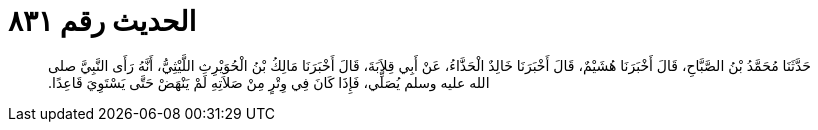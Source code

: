 
= الحديث رقم ٨٣١

[quote.hadith]
حَدَّثَنَا مُحَمَّدُ بْنُ الصَّبَّاحِ، قَالَ أَخْبَرَنَا هُشَيْمٌ، قَالَ أَخْبَرَنَا خَالِدٌ الْحَذَّاءُ، عَنْ أَبِي قِلاَبَةَ، قَالَ أَخْبَرَنَا مَالِكُ بْنُ الْحُوَيْرِثِ اللَّيْثِيُّ، أَنَّهُ رَأَى النَّبِيَّ صلى الله عليه وسلم يُصَلِّي، فَإِذَا كَانَ فِي وِتْرٍ مِنْ صَلاَتِهِ لَمْ يَنْهَضْ حَتَّى يَسْتَوِيَ قَاعِدًا‏.‏